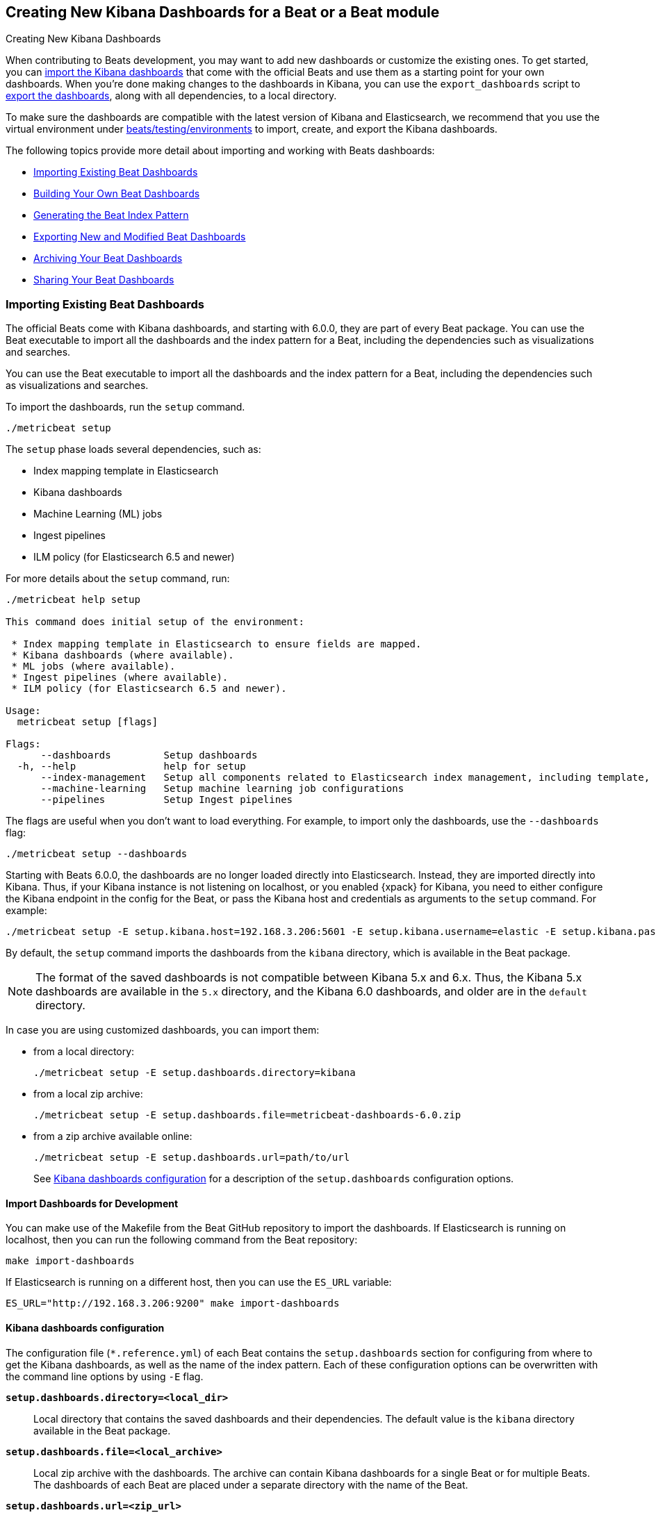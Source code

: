 [[new-dashboards]]
== Creating New Kibana Dashboards for a Beat or a Beat module

++++
<titleabbrev>Creating New Kibana Dashboards</titleabbrev>
++++


When contributing to Beats development, you may want to add new dashboards or
customize the existing ones. To get started, you can
<<import-dashboards,import the Kibana dashboards>> that come with the official
Beats and use them as a starting point for your own dashboards. When you're done
making changes to the dashboards in Kibana, you can use the `export_dashboards`
script to <<export-dashboards,export the dashboards>>, along with all
dependencies, to a local directory.

To make sure the dashboards are compatible with the latest version of Kibana and Elasticsearch, we
recommend that you use the virtual environment under
https://github.com/elastic/beats/tree/master/testing/environments[beats/testing/environments] to import, create, and
export the Kibana dashboards.

The following topics provide more detail about importing and working with Beats dashboards:

* <<import-dashboards>>
* <<build-dashboards>>
* <<generate-index-pattern>>
* <<export-dashboards>>
* <<archive-dashboards>>
* <<share-beat-dashboards>>

[[import-dashboards]]
=== Importing Existing Beat Dashboards

The official Beats come with Kibana dashboards, and starting with 6.0.0, they
are part of every Beat package. You can use the Beat executable to import all
the dashboards and the index pattern for a Beat, including the dependencies
such as visualizations and searches.

You can use the Beat executable to import all the dashboards and the index pattern for a Beat, including the dependencies such as visualizations and searches.

To import the dashboards, run the `setup` command.


[source,shell]
-------------------------
./metricbeat setup
-------------------------

The `setup` phase loads several dependencies, such as: 

- Index mapping template in Elasticsearch
- Kibana dashboards
- Machine Learning (ML) jobs
- Ingest pipelines
- ILM policy (for Elasticsearch 6.5 and newer)

For more details about the `setup` command, run:

[source,shell]
----
./metricbeat help setup

This command does initial setup of the environment:

 * Index mapping template in Elasticsearch to ensure fields are mapped.
 * Kibana dashboards (where available).
 * ML jobs (where available).
 * Ingest pipelines (where available).
 * ILM policy (for Elasticsearch 6.5 and newer).

Usage:
  metricbeat setup [flags]

Flags:
      --dashboards         Setup dashboards
  -h, --help               help for setup
      --index-management   Setup all components related to Elasticsearch index management, including template, ilm policy and rollover alias
      --machine-learning   Setup machine learning job configurations
      --pipelines          Setup Ingest pipelines
----

The flags are useful when you don't want to load everything. For example, to
import only the dashboards, use the `--dashboards` flag:

[source,shell]
----
./metricbeat setup --dashboards
----

Starting with Beats 6.0.0, the dashboards are no longer loaded directly into Elasticsearch. Instead, they are imported directly into Kibana.
Thus, if your Kibana instance is not listening on localhost, or you enabled
{xpack} for Kibana, you need to either configure the Kibana endpoint in
the config for the Beat, or pass the Kibana host and credentials as
arguments to the `setup` command. For example:

[source,shell]
----
./metricbeat setup -E setup.kibana.host=192.168.3.206:5601 -E setup.kibana.username=elastic -E setup.kibana.password=secret
----

By default, the `setup` command imports the dashboards from the `kibana`
directory, which is available in the Beat package.

NOTE: The format of the saved dashboards is not compatible between Kibana 5.x and 6.x. Thus, the Kibana 5.x dashboards are available in
the `5.x` directory, and the Kibana 6.0 dashboards, and older are in the `default` directory.

In case you are using customized dashboards, you can import them:

- from a local directory:
+
[source,shell]
----------------------------------------------------------------------
./metricbeat setup -E setup.dashboards.directory=kibana
----------------------------------------------------------------------

- from a local zip archive:
+
[source,shell]
----------------------------------------------------------------------
./metricbeat setup -E setup.dashboards.file=metricbeat-dashboards-6.0.zip
----------------------------------------------------------------------

- from a zip archive available online:
+
[source,shell]
----------------------------------------------------------------------
./metricbeat setup -E setup.dashboards.url=path/to/url
----------------------------------------------------------------------
+

See <<import-dashboard-options>> for a description of the `setup.dashboards` configuration options.


[[import-dashboards-for-development]]
==== Import Dashboards for Development

You can make use of the Makefile from the Beat GitHub repository to import the
dashboards. If Elasticsearch is running on localhost, then you can run the following command from the Beat repository:

[source,shell]
--------------------------------
make import-dashboards
--------------------------------

If Elasticsearch is running on a different host, then you can use the `ES_URL` variable:

[source,shell]
-------------------------------
ES_URL="http://192.168.3.206:9200" make import-dashboards
-------------------------------

[[import-dashboard-options]]
==== Kibana dashboards configuration

The configuration file (`*.reference.yml`) of each Beat contains the `setup.dashboards` section for configuring from where to get the Kibana dashboards, as well as the name of the index pattern.
Each of these configuration options can be overwritten with the command line options by using `-E` flag.


*`setup.dashboards.directory=<local_dir>`*::
Local directory that contains the saved dashboards and their dependencies.
The default value is the `kibana` directory available in the Beat package.

*`setup.dashboards.file=<local_archive>`*::
Local zip archive with the dashboards. The archive can contain Kibana dashboards for a single Beat or for multiple Beats. The dashboards of each Beat are placed under a separate directory with the name of the Beat.

*`setup.dashboards.url=<zip_url>`*::
Zip archive with the dashboards, available online. The archive can contain Kibana dashboards for a single Beat or for
multiple Beats. The dashboards for each Beat are placed under a separate directory with the name of the Beat.

*`setup.dashboards.index <elasticsearch_index>`*::
You should only use this option if you want to change the index pattern name that's used by default. For example, if the
default is `metricbeat-*`, you can change it to `custombeat-*`.


[[build-dashboards]]
=== Building Your Own Beat Dashboards

NOTE: If you want to modify a dashboard that comes with a Beat, it's better to modify a copy of the dashboard because the Beat overwrites the dashboards during the setup phase in order to have the latest version. For duplicating a dashboard, just use the `Clone` button from the top of the page.


Before building your own dashboards or customizing the existing ones, you need to load:

* the Beat index pattern, which specifies how Kibana should display the Beat fields
* the Beat dashboards that you want to customize

For the Elastic Beats, the index pattern is available in the Beat package under
`kibana/*/index-pattern`. The index-pattern is automatically generated from the `fields.yml` file, available in the Beat package. For more details
check the <<generate-index-pattern,generate index pattern>> section.

After creating your own dashboards in Kibana, you can <<export-dashboards,export the Kibana dashboards>> to a local
directory, and then <<archive-dashboards,archive the dashboards>> in order to be able to share the dashboards with the community.

[[generate-index-pattern]]
=== Generating the Beat Index Pattern

The index-pattern defines the format of each field, and it's used by Kibana to know how to display the field.
If you change the fields exported by the Beat, you need to generate a new index pattern for your Beat. Otherwise, you can just use the index pattern available under the `kibana/*/index-pattern` directory.

The Beat index pattern is generated from the `fields.yml`, which contains all
the fields exported by the Beat. For each field, besides the `type`, you can configure the
`format` field. The format informs Kibana about how to display a certain field. A good example is `percentage` or `bytes`
to display fields as `50%` or `5MB`.

To generate the index pattern from the `fields.yml`, you need to run the following command in the Beat repository:

[source,shell]
---------------
make update
---------------

[[export-dashboards]]
=== Exporting New and Modified Beat Dashboards

To export all the dashboards for any Elastic Beat or any community Beat, including any new or modified dashboards and all dependencies such as
visualizations, searches, you can use the Go script `export_dashboards.go` from
https://github.com/elastic/beats/tree/master/dev-tools/cmd/dashboards[dev-tools] for exporting Kibana 6.0 dashboards or later, and the Python script `export_5x_dashboards.py`
for exporting Kibana 5.x dashboards. See the dev-tools
https://github.com/elastic/beats/tree/master/dev-tools/README.md[readme] for more info.

Alternatively, if the scripts above are not available, you can use your Beat binary to export Kibana 6.0 dashboards or later.

==== Exporting Kibana 6.0 dashboards and newer

The `dev-tools/cmd/export_dashboards.go` script helps you export your customized Kibana 6.0 dashboards and newer. You might need to export a single dashboard or all the dashboards available for a module or Beat.

It is also possible to use a Beat binary to export.

===== Export a single Kibana dashboard

To export a single dashboard for a module you can use the following command inside a Beat with modules:

[source,shell]
---------------
MODULE=redis ID=AV4REOpp5NkDleZmzKkE mage exportDashboard
---------------

[source,shell]
---------------
./filebeat export dashboard -id 7fea2930-478e-11e7-b1f0-cb29bac6bf8b >> Filebeat-redis.json
---------------

This generates a `AV4REOpp5NkDleZmzKkE.json` file inside dashboard directory in the redis module.
It contains all dependencies like visualizations and searches.

NOTE: The dashboard ID is available in the dashboard URL. For example, in case the dashboard URL is
`app/kibana#/dashboard/AV4REOpp5NkDleZmzKkE?_g=()&_a=(description:'Overview%2...`, the dashboard ID is `AV4REOpp5NkDleZmzKkE`.

===== Export all module/Beat dashboards

Each module should contain a `module.yml` file with a list of all the dashboards available for the module. For the Beats that don't have support for modules (e.g. Packetbeat),
there is a `dashboards.yml` file that defines all the Packetbeat dashboards.

Below, it's an example of the `module.yml` file for the system module in Metricbeat:

[source,shell]
---------------
dashboards:
- id: Metricbeat-system-overview
  file: Metricbeat-system-overview.json

- id: 79ffd6e0-faa0-11e6-947f-177f697178b8
  file: Metricbeat-host-overview.json

- id: CPU-slash-Memory-per-container
  file: Metricbeat-containers-overview.json
---------------


Each dashboard is defined by an `id` and the name of json `file` where the dashboard is saved locally.

By passing the yml file to the `export_dashboards.go` script or to the Beat, you can export all the dashboards defined:

[source,shell]
-------------------
go run dev-tools/cmd/dashboards/export_dashboards.go -yml filebeat/module/system/module.yml
-------------------

[source,shell]
-------------------
./filebeat export dashboard -yml filebeat/module/system/module.yml
-------------------


===== Export dashboards from a Kibana Space

If you are using the Kibana Spaces feature and want to export dashboards from a specific Space, pass the Space ID to the `export_dashboards.go` script:

[source,shell]
-------------------
go run dev-tools/cmd/dashboards/export_dashboards.go -space-id my-space [other-options]
-------------------

In case of running `export dashboard` of a Beat, you need to set the Space ID in `setup.kibana.space.id`.


==== Exporting Kibana 5.x dashboards

To export only some Kibana dashboards for an Elastic Beat or community Beat, you can simply pass a regular expression to
the `export_dashboards.py` script to match the selected Kibana dashboards.

Before running the `export_dashboards.py` script for the first time, you
need to create an environment that contains all the required Python packages.

[source,shell]
-------------------------
make python-env
-------------------------

For example, to export all Kibana dashboards that start with the **Packetbeat** name:

[source,shell]
----------------------------------------------------------------------
python ../dev-tools/cmd/dashboards/export_dashboards.py --regex Packetbeat*
----------------------------------------------------------------------

To see all the available options, read the descriptions below or run:

[source,shell]
----------------------------------------------------------------------
python ../dev-tools/cmd/dashboards/export_dashboards.py -h
----------------------------------------------------------------------

*`--url <elasticsearch_url>`*::
The Elasticsearch URL. The default value is http://localhost:9200.

*`--regex <regular_expression>`*::
Regular expression to match all the Kibana dashboards to be exported. This argument is required.

*`--kibana <kibana_index>`*::
The Elasticsearch index pattern where Kibana saves its configuration. The default value is `.kibana`.

*`--dir <output_dir>`*::
The output directory where the dashboards and all dependencies will be saved. The default value is `output`.

The output directory has the following structure:

[source,shell]
--------------
output/
    index-pattern/
    dashboard/
    visualization/
    search/
--------------

[[archive-dashboards]]
=== Archiving Your Beat Dashboards

The Kibana dashboards for the Elastic Beats are saved under the `kibana` directory. To create a zip archive with the
dashboards, including visualizations and searches and the index pattern, you can run the following command in the Beat
repository:

[source,shell]
--------------
make package-dashboards
--------------

The Makefile is part of libbeat, which means that community Beats contributors can use the commands shown here to
archive dashboards. The dashboards must be available under the `kibana` directory.

Another option would be to create a repository only with the dashboards, and use the GitHub release functionality to
create a zip archive.

Share the Kibana dashboards archive with the community, so other users can use your cool Kibana visualizations!



[[share-beat-dashboards]]
=== Sharing Your Beat Dashboards

When you're done with your own Beat dashboards, how about letting everyone know? You can create a topic on the https://discuss.elastic.co/c/beats[Beats
forum], and provide the link to the zip archive together with a short description.
